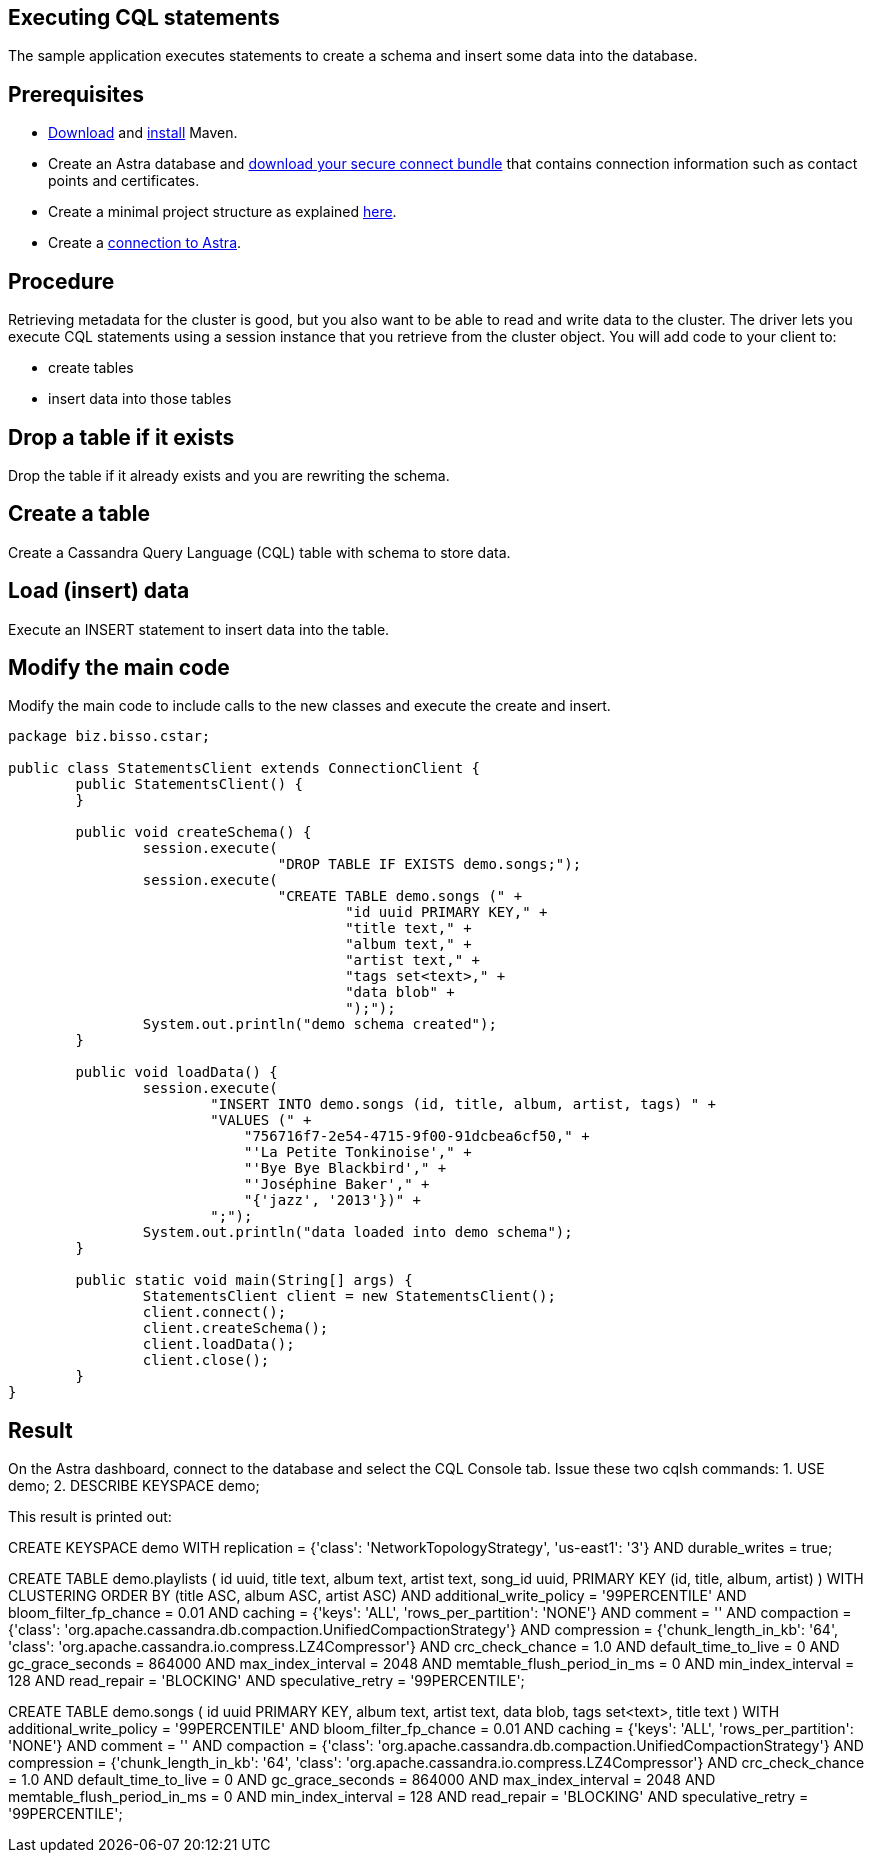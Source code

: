 == Executing CQL statements
:page-layout: gcx-full
:secure-connect-bundle-url: https://docs.datastax.com/en/astra-serverless/docs/connect/secure-connect-bundle.html
:java-project-url: https://docs.datastax.com/en/developer/java-driver/4.14/manual/core/integration/#minimal-project-structure

The sample application executes statements to create a schema and insert some data into the database.

== Prerequisites

* https://maven.apache.org/download.cgi[Download] and https://maven.apache.org/install.html[install] Maven.
* Create an Astra database and {secure-connect-bundle-url}[download your secure connect bundle] that contains connection information such as contact points and certificates.
* Create a minimal project structure as explained {java-project-url}[here]. 
* Create a xref:Connecting-to-Astra-java.adoc[connection to Astra].

== Procedure

Retrieving metadata for the cluster is good, but you also want to be able to read and write data to the cluster. 
The driver lets you execute CQL statements using a session instance that you retrieve from the cluster object. 
You will add code to your client to:

* create tables
* insert data into those tables

[.gcx-hook-connect='8-9']
== Drop a table if it exists

Drop the table if it already exists and you are rewriting the schema.

[.gcx-hook-connect='10-20']
== Create a table

Create a Cassandra Query Language (CQL) table with schema to store data.

[.gcx-hook-connect='22-33']
== Load (insert) data

Execute an INSERT statement to insert data into the table.

[.gcx-hook-connect='38-39']
== Modify the main code

Modify the main code to include calls to the new classes and execute the create and insert.

[.gcx-code-connect] 
[source,Java]
----
package biz.bisso.cstar;

public class StatementsClient extends ConnectionClient {
	public StatementsClient() {
	}
	
	public void createSchema() {
		session.execute(
				"DROP TABLE IF EXISTS demo.songs;");
		session.execute(
				"CREATE TABLE demo.songs (" +
					"id uuid PRIMARY KEY," + 
					"title text," + 
					"album text," + 
					"artist text," + 
					"tags set<text>," + 
					"data blob" + 
					");");
		System.out.println("demo schema created");
	}
	
	public void loadData() {
		session.execute(
		        "INSERT INTO demo.songs (id, title, album, artist, tags) " +
		        "VALUES (" +
		            "756716f7-2e54-4715-9f00-91dcbea6cf50," +
		            "'La Petite Tonkinoise'," +
		            "'Bye Bye Blackbird'," +
		            "'Joséphine Baker'," +
		            "{'jazz', '2013'})" +
		        ";");
		System.out.println("data loaded into demo schema");
	}

	public static void main(String[] args) {
		StatementsClient client = new StatementsClient();
		client.connect();
		client.createSchema();
		client.loadData();
		client.close();
	}
}
----

== Result

On the Astra dashboard, connect to the database and select the CQL Console tab.
Issue these two cqlsh commands:
1. USE demo;
2. DESCRIBE KEYSPACE demo;

This result is printed out:

// [source, plaintext]
// ----
CREATE KEYSPACE demo WITH replication = {'class': 'NetworkTopologyStrategy', 'us-east1': '3'} AND durable_writes = true;

CREATE TABLE demo.playlists (
id uuid,
title text,
album text,
artist text,
song_id uuid,
PRIMARY KEY (id, title, album, artist)
) WITH CLUSTERING ORDER BY (title ASC, album ASC, artist ASC)
AND additional_write_policy = '99PERCENTILE'
AND bloom_filter_fp_chance = 0.01
AND caching = {'keys': 'ALL', 'rows_per_partition': 'NONE'}
AND comment = ''
AND compaction = {'class': 'org.apache.cassandra.db.compaction.UnifiedCompactionStrategy'}
AND compression = {'chunk_length_in_kb': '64', 'class': 'org.apache.cassandra.io.compress.LZ4Compressor'}
AND crc_check_chance = 1.0
AND default_time_to_live = 0
AND gc_grace_seconds = 864000
AND max_index_interval = 2048
AND memtable_flush_period_in_ms = 0
AND min_index_interval = 128
AND read_repair = 'BLOCKING'
AND speculative_retry = '99PERCENTILE';

CREATE TABLE demo.songs (
id uuid PRIMARY KEY,
album text,
artist text,
data blob,
tags set<text>,
title text
) WITH additional_write_policy = '99PERCENTILE'
AND bloom_filter_fp_chance = 0.01
AND caching = {'keys': 'ALL', 'rows_per_partition': 'NONE'}
AND comment = ''
AND compaction = {'class': 'org.apache.cassandra.db.compaction.UnifiedCompactionStrategy'}
AND compression = {'chunk_length_in_kb': '64', 'class': 'org.apache.cassandra.io.compress.LZ4Compressor'}
AND crc_check_chance = 1.0
AND default_time_to_live = 0
AND gc_grace_seconds = 864000
AND max_index_interval = 2048
AND memtable_flush_period_in_ms = 0
AND min_index_interval = 128
AND read_repair = 'BLOCKING'
AND speculative_retry = '99PERCENTILE';
// ----